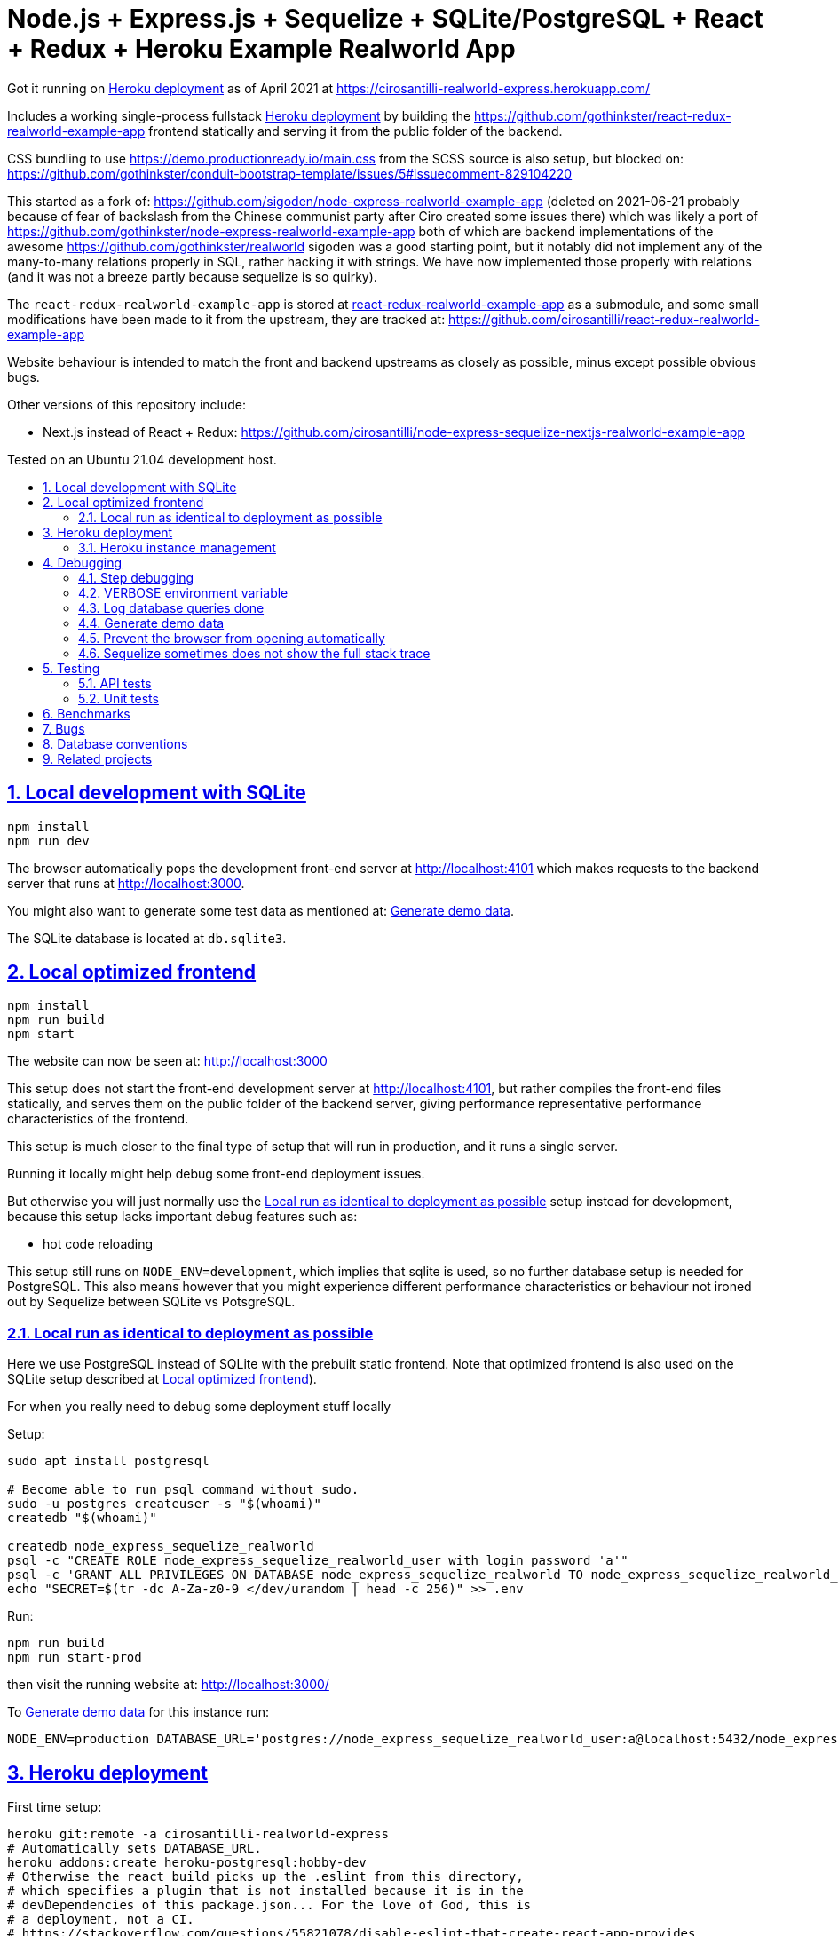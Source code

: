= Node.js + Express.js + Sequelize + SQLite/PostgreSQL + React + Redux + Heroku Example Realworld App
:china-dictatorship-media-base: https://raw.githubusercontent.com/cirosantilli/china-dictatorship-media/master
:china-dictatorship-media-base-ignore: {china-dictatorship-media-base}
:idprefix:
:idseparator: -
:sectanchors:
:sectlinks:
:sectnumlevels: 6
:sectnums:
:toc: macro
:toclevels: 6
:toc-title:

Got it running on <<heroku-deployment>> as of April 2021 at https://cirosantilli-realworld-express.herokuapp.com/

Includes a working single-process fullstack <<heroku-deployment>> by building the https://github.com/gothinkster/react-redux-realworld-example-app frontend statically and serving it from the public folder of the backend.

CSS bundling to use https://demo.productionready.io/main.css from the SCSS source is also setup, but blocked on: https://github.com/gothinkster/conduit-bootstrap-template/issues/5#issuecomment-829104220

This started as a fork of: https://github.com/sigoden/node-express-realworld-example-app (deleted on 2021-06-21 probably because of fear of backslash from the Chinese communist party after Ciro created some issues there) which was likely a port of https://github.com/gothinkster/node-express-realworld-example-app both of which are backend implementations of the awesome https://github.com/gothinkster/realworld sigoden was a good starting point, but it notably did not implement any of the many-to-many relations properly in SQL, rather hacking it with strings. We have now implemented those properly with relations (and it was not a breeze partly because sequelize is so quirky).

The `react-redux-realworld-example-app` is stored at link:react-redux-realworld-example-app[] as a submodule, and some small modifications have been made to it from the upstream, they are tracked at: https://github.com/cirosantilli/react-redux-realworld-example-app

Website behaviour is intended to match the front and backend upstreams as closely as possible, minus except possible obvious bugs.

Other versions of this repository include:

* Next.js instead of React + Redux: https://github.com/cirosantilli/node-express-sequelize-nextjs-realworld-example-app

Tested on an Ubuntu 21.04 development host.

toc::[]

== Local development with SQLite

.....
npm install
npm run dev
.....

The browser automatically pops the development front-end server at http://localhost:4101[] which makes requests to the backend server that runs at http://localhost:3000[].

You might also want to generate some test data as mentioned at: <<generate-demo-data>>.

The SQLite database is located at `db.sqlite3`.

== Local optimized frontend

.....
npm install
npm run build
npm start
.....

The website can now be seen at: http://localhost:3000

This setup does not start the front-end development server at http://localhost:4101[], but rather compiles the front-end files statically, and serves them on the public folder of the backend server, giving performance representative performance characteristics of the frontend.

This setup is much closer to the final type of setup that will run in production, and it runs a single server.

Running it locally might help debug some front-end deployment issues.

But otherwise you will just normally use the <<local-run-as-identical-to-deployment-as-possible>> setup instead for development, because this setup lacks important debug features such as:

* hot code reloading

This setup still runs on `NODE_ENV=development`, which implies that sqlite is used, so no further database setup is needed for PostgreSQL. This also means however that you might experience different performance characteristics or behaviour not ironed out by Sequelize between SQLite vs PotsgreSQL.

=== Local run as identical to deployment as possible

Here we use PostgreSQL instead of SQLite with the prebuilt static frontend. Note that optimized frontend is also used on the SQLite setup described at <<local-optimized-frontend>>).

For when you really need to debug some deployment stuff locally

Setup:

....
sudo apt install postgresql

# Become able to run psql command without sudo.
sudo -u postgres createuser -s "$(whoami)"
createdb "$(whoami)"

createdb node_express_sequelize_realworld
psql -c "CREATE ROLE node_express_sequelize_realworld_user with login password 'a'"
psql -c 'GRANT ALL PRIVILEGES ON DATABASE node_express_sequelize_realworld TO node_express_sequelize_realworld_user'
echo "SECRET=$(tr -dc A-Za-z0-9 </dev/urandom | head -c 256)" >> .env
....

Run:

....
npm run build
npm run start-prod
....

then visit the running website at: http://localhost:3000/

To <<generate-demo-data>> for this instance run:

....
NODE_ENV=production DATABASE_URL='postgres://node_express_sequelize_realworld_user:a@localhost:5432/node_express_sequelize_realworld' ./bin/generate-demo-data.js --force-production
....

== Heroku deployment

First time setup:

....
heroku git:remote -a cirosantilli-realworld-express
# Automatically sets DATABASE_URL.
heroku addons:create heroku-postgresql:hobby-dev
# Otherwise the react build picks up the .eslint from this directory,
# which specifies a plugin that is not installed because it is in the
# devDependencies of this package.json... For the love of God, this is
# a deployment, not a CI.
# https://stackoverflow.com/questions/55821078/disable-eslint-that-create-react-app-provides
heroku config:set DISABLE_ESLINT_PLUGIN=true
# Notably to skip ultra-slow sqlite native build.
heroku config:set NPM_CONFIG_PRODUCTION=true YARN_PRODUCTION=true
heroku config:set SECRET="$(tr -dc A-Za-z0-9 </dev/urandom | head -c 256)"
....

Every update:

....
npm run deploy
....

=== Heroku instance management

Get a PostgreSQL shell:

....
heroku psql
....

DELETE ALL DATA IN THE DATABASE and <<generate-demo-data>> inside Heroku:

....
heroku run bash
....

and then run in that shell:

....
bin/generate-demo-data.js --force-production
....

or you can do it in one go with:

....
heroku run bin/generate-demo-data.js --force-production
....

We have to run `heroku run bash` instead of `heroku ps:exec` because the second command does not set `DATABASE_URL`:

* https://stackoverflow.com/questions/62502951/heroku-env-variables-database-url-and-port-not-showing-in-dyno-heroku-psexec/68050303#68050303
* https://stackoverflow.com/questions/48119289/how-to-get-environment-variables-in-live-heroku-dyno/64951959#64951959
* https://www.reddit.com/r/rails/comments/ejljxj/how_to_seed_a_postgres_production_database_on/

Edit a file in Heroku to debug that you are trying to run manually, e.g. by adding print commands, uses https://github.com/hakash/termit[] minimal https://en.wikipedia.org/wiki/GNU_nano[nano]-like text editor:

....
heroku ps:exec
termit app.js
....

== Debugging

=== Step debugging

For the backend, add `debugger;` to the point of interest, and run as:

....
npm run back-inspect
....

On the debugger, do a `c` to continue so that the server will start running (impossible to skip automatically: https://stackoverflow.com/questions/16420374/how-to-disable-in-the-node-debugger-break-on-first-line[]), and then trigger your event of interest from the browser:

....
npm run front
....

=== VERBOSE environment variable

If you run as:

....
VERBOSE=1 npm run dev
....

this enables the following extra logs:

* a log line for every request done

=== Log database queries done

....
DEBUG='sequelize:sql:*' npm run start-prod
....

=== Generate demo data

Note that this will first erase any data present in the database:

....
./bin/generate-demo-data.js
....

You can then login with users such as:

* `user0@mail.com`
* `user1@mail.com`

and password `asdf`.

Test data size can be configured with CLI parameters, e.g.:

....
./bin/generate-demo-data.js --n-users 5 --n-articles-per-user 8 --n-follows-per-user 3
....

=== Prevent the browser from opening automatically

In case you've broken things so bad that the very first GET blows up the website and further requests don't respond https://stackoverflow.com/questions/61927814/how-to-disable-open-browser-in-cra

....
BROWSER=none npm run dev
....

This gives you time to setup e.g. Network recording in Chrome Developer Tools to be able to understand what is going on.

=== Sequelize sometimes does not show the full stack trace

This is a big problem during development, not sure how to solve it: https://github.com/sequelize/sequelize/issues/8199#issuecomment-863943835

== Testing

=== API tests

These tests are part of https://github.com/gothinkster/realworld which we track here as a submodule.

Test test method uses Postman, but we feel that it is not a very good way to do the testing, as it uses JSON formats everywhere with embedded JavaScript, presumably to be edited in some dedicated editor like Jupyter does. It would be much better to just have a pure JavaScript setup instead.

They test the JSON REST API without the frontend.

First start the backend server in a terminal:

....
npm run back-test
....

`npm run back-test` will make our server use a clean one-off in-memory database instead of using the default in-disk development `./db.sqlite3` as done for `npm run back`.

Then on another terminal:

....
npm run test-api
....

Run a single test called `Register` instead:

....
npm run test-api -- --folder Register
....

TODO: many tests depend on previous steps, notably register. But we weren't able to make it run just given specific tests e.g. with:

....
npmr test-api -- --folder 'Register' --folder 'Login and Remember Token' --folder 'Create Article'
....

only the last `--folder` is used. Some threads say that multiple ones can be used in newer Newman, but even after updating it to latest v5 we couldn't get it to work: 

* https://stackoverflow.com/questions/60057009/how-to-run-single-request-from-the-collection-in-newman
* https://stackoverflow.com/questions/52519415/how-to-read-two-folder-with-newman

=== Unit tests

Ideally, all tests should be API test, so that they will work across any backend implementation more easily, and test the system more fully.

However, setting up full API tests can be annoying, especially the user creation part, as especially since Postman is so clunky.

Furthermore, the API tests can have a slower setup time, since by going directly to the backend API we can call `bulkCreate` which can be much faster than creating objects one by one.

So sometimes, especially for things like model relations, we will just revert to a some quick API test:

....
npm test
....

To run those tests on PostgreSQL intead, first setup as in <<local-run-as-identical-to-deployment-as-possible>>, and then 

....
NODE_ENV=production DATABASE_URL='postgres://node_express_sequelize_realworld_user:a@localhost:5432/node_express_sequelize_realworld' npm test
....

== Benchmarks

Methodology:

* time after click event https://stackoverflow.com/questions/67750849/how-to-filter-by-event-type-in-chrome-devtools-profile-tab-e-g-to-see-mouse-cli/67750850#67750850 up until new page renders, not considering any images on the new page, just text
* caches warmed by clicking all pages involved just before the experiment
* hardware: Lenovo ThinkPad P51
* browser: Chromium 91

Results:

* click from global feed to article
** this repo at 98e628a76b4253bb51ff4a8659305fabfda1b1f8, `npm run dev`: 0.2s
** this repo at 98e628a76b4253bb51ff4a8659305fabfda1b1f8, `npm run start`: 0.2s
** this repo at 98e628a76b4253bb51ff4a8659305fabfda1b1f8 + frontend https://github.com/cirosantilli/next-realworld-example-app/tree/d510e33745966618ee95243ad8f7d3d974adcf14 `npm run dev`: 0.2s
** this repo at 98e628a76b4253bb51ff4a8659305fabfda1b1f8 + frontend https://github.com/cirosantilli/next-realworld-example-app/tree/d510e33745966618ee95243ad8f7d3d974adcf14 `npm run`: 0.2s

== Bugs

Major React Redux upstream bugs:

* https://github.com/gothinkster/react-redux-realworld-example-app/issues/197 Your Feed pagination is just completely broken. This is not an API bug in this repo.

Minor ones:

* https://github.com/gothinkster/react-redux-realworld-example-app/pull/183#issuecomment-868436798

== Database conventions

The naming conventions are meant to be similar to the JavaScript naming conventions:

* camel case on tables and columns
* tables start with a capital letter, because they are class-like
* columns start with a lowercase letter, because they are field-like
* tables use singular form

Achieving this requires fighting a bit with sequelize, which by default produces inconsistent names on foreign keys.

== Related projects

https://github.com/Varun-Hegde/Conduit_NodeJS/tree/99cc32f19a42d74ff9729765772b4676c537a755 some of the <<api-tests>> were failing, and some parts of the code didin't feel as clean as I'd like, so I ended up using https://github.com/sigoden/node-express-realworld-example-app[] as a basis. However I later learnt they did do/attempt to do the many to many relatioships properly unlike sigoden which just hacked with strings. The critical "hard" querry however https://github.com/Varun-Hegde/Conduit_NodeJS/blob/99cc32f19a42d74ff9729765772b4676c537a755/controllers/articles.js#L271[], which finds "posts by users I follow" and which best exercises the ORM's is not done nicel in a single SQL command as achieved in this repository after a lot of suffering.
